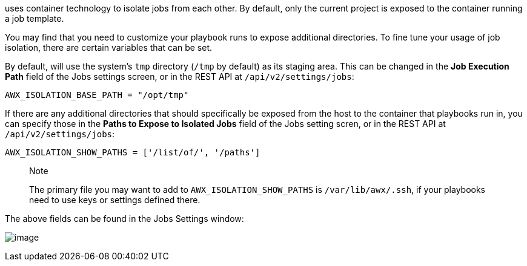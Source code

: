 uses container technology to isolate jobs from each other. By default,
only the current project is exposed to the container running a job
template.

You may find that you need to customize your playbook runs to expose
additional directories. To fine tune your usage of job isolation, there
are certain variables that can be set.

By default, will use the system's `tmp` directory (`/tmp` by default) as
its staging area. This can be changed in the *Job Execution Path* field
of the Jobs settings screen, or in the REST API at
`/api/v2/settings/jobs`:

`AWX_ISOLATION_BASE_PATH = "/opt/tmp"`

If there are any additional directories that should specifically be
exposed from the host to the container that playbooks run in, you can
specify those in the *Paths to Expose to Isolated Jobs* field of the
Jobs setting scren, or in the REST API at `/api/v2/settings/jobs`:

`AWX_ISOLATION_SHOW_PATHS = ['/list/of/', '/paths']`

________________________________________________________________________________________________________________________________________________________
Note

The primary file you may want to add to `AWX_ISOLATION_SHOW_PATHS` is
`/var/lib/awx/.ssh`, if your playbooks need to use keys or settings
defined there.
________________________________________________________________________________________________________________________________________________________

The above fields can be found in the Jobs Settings window:

image:../../common/source/images/configure-tower-jobs-isolated-jobs-fields.png[image]
